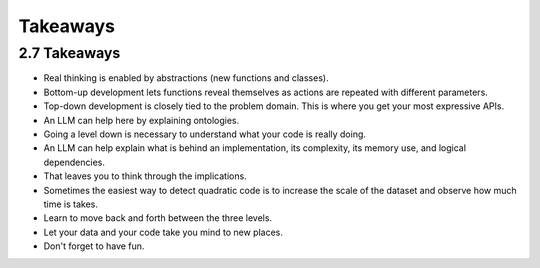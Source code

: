 Takeaways
=========

2.7 Takeaways
-------------

* Real thinking is enabled by abstractions (new functions and classes).
* Bottom-up development lets functions reveal themselves as actions are repeated with different parameters.
* Top-down development is closely tied to the problem domain. This is where you get your most expressive APIs.
* An LLM can help here by explaining ontologies.
* Going a level down is necessary to understand what your code is really doing.
* An LLM can help explain what is behind an implementation, its complexity, its memory use, and logical dependencies.
* That leaves you to think through the implications.
* Sometimes the easiest way to detect quadratic code is to increase the scale of the dataset and observe how much time is takes.
* Learn to move back and forth between the three levels.
* Let your data and your code take you mind to new places.
* Don't forget to have fun.
